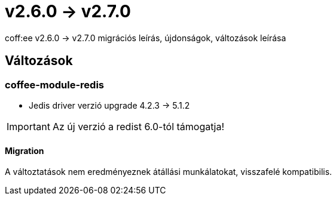 = v2.6.0 → v2.7.0

coff:ee v2.6.0 -> v2.7.0 migrációs leírás, újdonságok, változások leírása

== Változások

=== coffee-module-redis

* Jedis driver verzió upgrade 4.2.3 -> 5.1.2

[IMPORTANT]
====
Az új verzió a redist 6.0-tól támogatja!

====

==== Migration

A változtatások nem eredményeznek átállási munkálatokat, visszafelé kompatibilis.

